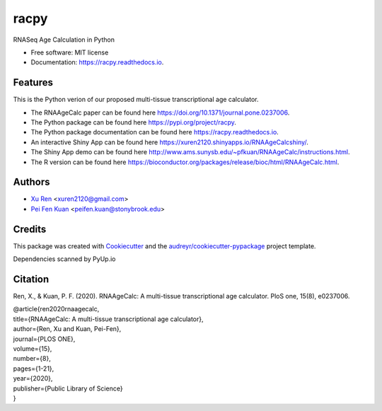 =====
racpy
=====


.. image:: https://img.shields.io/pypi/v/racpy.svg
        :target: https://pypi.python.org/pypi/racpy

.. image:: https://img.shields.io/travis/reese3928/racpy.svg
        :target: https://travis-ci.com/reese3928/racpy

.. image:: https://readthedocs.org/projects/racpy/badge/?version=latest
        :target: https://racpy.readthedocs.io/en/latest/?badge=latest
        :alt: Documentation Status


.. image:: https://pyup.io/repos/github/reese3928/racpy/shield.svg
     :target: https://pyup.io/repos/github/reese3928/racpy/
     :alt: Updates



RNASeq Age Calculation in Python


* Free software: MIT license
* Documentation: https://racpy.readthedocs.io.


Features
--------

This is the Python verion of our proposed multi-tissue transcriptional age calculator.

* The RNAAgeCalc paper can be found here https://doi.org/10.1371/journal.pone.0237006.
* The Python package can be found here https://pypi.org/project/racpy.
* The Python package documentation can be found here https://racpy.readthedocs.io.
* An interactive Shiny App can be found here https://xuren2120.shinyapps.io/RNAAgeCalcshiny/.    
* The Shiny App demo can be found here http://www.ams.sunysb.edu/~pfkuan/RNAAgeCalc/instructions.html.  
* The R version can be found here https://bioconductor.org/packages/release/bioc/html/RNAAgeCalc.html.   

Authors
--------

* `Xu Ren <https://github.com/reese3928>`__ <xuren2120@gmail.com>
* `Pei Fen Kuan <http://www.ams.sunysb.edu/~pfkuan/>`__ <peifen.kuan@stonybrook.edu>

Credits
-------

This package was created with Cookiecutter_ and the `audreyr/cookiecutter-pypackage`_ project template.

.. _Cookiecutter: https://github.com/audreyr/cookiecutter
.. _`audreyr/cookiecutter-pypackage`: https://github.com/audreyr/cookiecutter-pypackage

Dependencies scanned by PyUp.io

Citation
--------
Ren, X., & Kuan, P. F. (2020). RNAAgeCalc: A multi-tissue transcriptional age calculator. PloS one, 15(8), e0237006. 

| @article{ren2020rnaagecalc, 
| title={RNAAgeCalc: A multi-tissue transcriptional age calculator},    
| author={Ren, Xu and Kuan, Pei-Fen},    
| journal={PLOS ONE},    
| volume={15},    
| number={8},    
| pages={1-21},    
| year={2020},    
| publisher={Public Library of Science}    
| }
